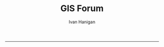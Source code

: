 #+TITLE:GIS Forum
#+AUTHOR: Ivan Hanigan
#+email: ivan.hanigan@anu.edu.au
#+LaTeX_CLASS: article
#+LaTeX_CLASS_OPTIONS: [a4paper]
#+LATEX: \tableofcontents
-----

* COMMENT layout
** COMMENT default
#+name:aboutus
#+begin_src html :tangle _layouts/default.html :exports none :eval no
  <!doctype html>
  <html>
    <head>
      <meta charset="utf-8">
      <meta http-equiv="X-UA-Compatible" content="chrome=1">
      <title>GIS Forum - {{ page.title }}</title>
  
      <link rel="stylesheet" href="stylesheets/styles.css">
      <link rel="stylesheet" href="stylesheets/pygment_trac.css">
      <meta name="viewport" content="width=device-width, initial-scale=1, user-scalable=no">
      <!--[if lt IE 9]>
      <script src="//html5shiv.googlecode.com/svn/trunk/html5.js"></script>
      <![endif]-->
    </head>
    <body>
      <div class="wrapper">
        <header>
          <!--<h1>GIS Forum</h1>-->
          <strong id="blog-title">
            <a href="http://gis-forum.github.com" rel="home"><h1>GIS Forum</h1></a>
          </strong>
          <!--<p>GIS Forum</p>-->
  
                <!-- <p>Links:</p> -->
                <a class="home" href="http://gis-forum.github.com">Home →</a>  
                <p></p>
                <a class="Contact the project" href="mailto:gis_forum@alliance.anu.edu.au">Contact the forum →</a>  
                <!--<p></p>-->
                <!--<a class="Font of all wisdom" href="www.google.com">Font of all wisdom →</a>-->  
                <p></p>
                <a class="About" href="/aboutus.html">About →</a>
                <!--<a class="About" href="/aboutus.html">About →</a>-->  
                <p></p>
                <p><a class="study" href="/study.html">Study groups →</a></p> 
  
  
  
        </header>
        <section>
          <h3>{{ page.title }}</h3>
  
  <!--<p>This was generated by Github's automatic webpage generator.</p>-->
  
  <p>
            {{ content }}
  </p>
  <div id="disqus_thread"></div>
    <script type="text/javascript" src="http://disentanglethings.disqus.com/embed.js"> </script>
    <noscript>Please enable JavaScript to <a href="http://disentanglethings.disqus.com/?url=ref">view the discussion thread.</a></noscript>
        </section>
        <footer>
          <p>This project is maintained by <a href="https://github.com/ivanhanigan">ivanhanigan</a></p>
          <p><small>Hosted on GitHub Pages &mdash; Theme by <a href="https://github.com/orderedlist">orderedlist</a></small></p>
          <!--<p><small><a href="/indexlocal.html">Ivan's temporary local version for debugging</a></small></p>-->
  
        </footer>
      </div>
  
  
  
      <script src="javascripts/scale.fix.js"></script>    
    </body>
  </html>
  
#+end_src

** Index
*** COMMENT Index-head
#+name:index
#+begin_src markdown :tangle index.md :exports none :eval no :padline no
--- 
name: gis-forum
layout: default
title: GIS Forum
---
#+end_src
*** Abstract
#+name:Index-prose
#+begin_src markdown :tangle index.md :exports reports :eval no
We are a group of GIS users who have come together as a community of practice.  Please feel free to email the forum at <a class="Contact the project" href="mailto:gis_forum@alliance.anu.edu.au">the group email list</a>. All GIS questions or comments are welcomed.
We focus on the following 5 themes:
1. Data Aquisition
2. Data Management
3. Data Analysis
4. Training
5. Communication

The forum meets TUESDAYS at 1-2pm at the Australian National University in Canberra, usually in room F2 of the old Forestry Building (48) - or at one of the locations shown below. 

<iframe style="border: none;" height="400" width="600" src="http://115.146.93.225:8181/geoexplorer/viewer/#maps/2"></iframe>
#+end_src
# [http://quicklink.anu.edu.au/m2eq](http://quicklink.anu.edu.au/m2eq).
*** COMMENT Index-code
#+name:asdf
#+begin_src R :session *R* :tangle no :exports none :eval no
  #### Chunk ####
      x <- rnorm(100,1,2)
      png("images/hist_x.png")
      hist(x)
      dev.off()
  
#+end_src

*** COMMENT Index-graph-code
#+name:Index-graph
#+begin_src markdown :tangle no :exports none :eval no
<!--![plot](/images/hist_x.png)-->
![plot](/images/hist_x.png)
#+end_src
*** Index-refs-code
#+name:Index-refs
#+begin_src markdown :tangle no :exports reports :eval no
[1]: http://www.anu.edu.au/ "Nectar"
#+end_src


** COMMENT About
*** COMMENT aboutus-code
#+name:aboutus
#+begin_src markdown :tangle aboutus.md :exports none :eval no :padline no
  --- 
  name: about-us
  layout: default
  title: About us
  ---
  
  The members of the email list are below.
  
  If you are an ANU staff or student you can go to [http://alliance.anu.edu.au](http://alliance.anu.edu.au) and:
  - log on with your ANU Horus identity
  - and then go
  My Workspace > Membership > Joinable sites 
  - search for GIS forum and join (it is public).
   
  If you are not ANU you can email the list and request being added, and someone will do that for you. 
  
  Last Updated 22 May 2013
  
  
  - Ambrose Andrews (u4080622@anu.edu.au)
  - Andrew Hicks (andrew.hicks@anu.edu.au)
  - Dr Nasser  Bagheri (nasser.bagheri@anu.edu.ac)
  - Francis Markham (francis.markham@anu.edu.au)
  - Grzegorz Uszynski
  - Ian Szarka (ian.szarka@anu.edu.au)
  - Ivan Hanigan (ivan.hanigan@gmail.com)
  - Janet McDougall (janet.mcdougall@anu.edu.au)
  - Joseph Guillaume (joseph.guillaume@anu.edu.au)
  - Julia McQuoid (j.mcquoid@unsw.edu.au)
  - Kay Dancey (kay.dancey@anu.edu.au)
  - Luciana Porfirio
  - Megan McNellie (megan.mcnellie@anu.edu.au)
  - Mishka Talent (mishka.talent@anu.edu.au)
  - Nasreen Islam Khan (nasreen.khan@anu.edu.au)
  - Nerida Hunter (nerida.hunter@anu.edu.au)
  - Prithiviraj Booneeady 
  - Soumya Mazumdar
  - Steven McEachern (steven.mceachern@anu.edu.au)
  - Stuart Collins (stuart.collins@calvary-act.com.au)
  - Viennet Elvina (elvina.viennet@anu.edu.au)
  
  
#+end_src

*** COMMENT add locations to map-code
#+name:add locations to map
#+begin_src R :session *R* :tangle no :exports none :eval yes
  ################################################################
  # name:add locations to map
  require(gisviz)
  require(swishdbtools)
  pwd <- getPassword()
  ch  <- connect2postgres("130.56.60.77", "gislibrary", "postgres", pwd)
  
  dir()
  df <- read_file("gisforumlocns.xls")
  df
  df2 <- as.data.frame(matrix(nrow=0, ncol=3))
  for(loc in df[,1])
    {
      gloc  <- gGeoCode2(loc)
      df2  <- rbind(df2, gloc)    
    }
  locations  <- df2
  locations
  # found error
  locations[2,2] <- -35.27793
  locations[2,3] <- 149.11596
  ## Treat data frame as spatial points
  epsg <- make_EPSG()
  pts <- SpatialPointsDataFrame(cbind(locations$long,locations$lat),locations,
    proj4string=CRS(epsg$prj4[epsg$code %in% '4283']))
  # plus others if(file.exists("gisforumlocns.shp")) file.remove("gisforumlocns.shp")
  writeOGR(pts, "gisforumlocns.shp", "gisforumlocns", "ESRI Shapefile")
  
  load2postgres_shp(filename="gisforumlocns.shp", out_schema="public", out_table="gisforumlocations",
                    ipaddress="130.56.60.77", u="postgres", d="gislibrary", remove = F, eval = T)
  dbSendQuery(ch, "grant select on gisforumlocations to gislibrary")
#+end_src
*** COMMENT get-names-code
#+name:get-names
#+begin_src R :session *R* :tangle no :exports none :eval yes
    ################################################################
    # name:get-names
    require(swishdbtools)
    dir()
    names  <- read_file("gisforumnames.xlsx")
    head(names)
    nrow(names)
    names
  
  
  
   Agmen, Fiona                 
   Andrews, Ambrose             
   Bagheri, Nasser              
   Beaty, Matthew               
   Beh, Jie-Lian                
   ben.searle                   
   Booneeady, Prithiviraj       
   brad.lee                     
   bryonyretter                 
   Burgher, Isabela             
   Burns, Emma                  
   Butler, Ainslie              
   Butler, Danielle             
   cchartres2                   
   conan.liu                    
   Dallakoti, Babu              
   Dancey, Kay                  
   Davies, Ben                  
   Dear, Keith                  
   Doran, Bruce                 
   Ens, Emilie-Jane             
   Evans, Ben                   
   Evans, Megan                 
   frank.detering               
   Fu, Baihua                   
   Gray, Cathy                  
   Griffiths, Rachael           
   grzegorz                     
   Hanigan, Ivan                
   Hewett, Michael              
   Hicks, Andrew                
   Hugh, Sonia                  
   Hunter, Nerida               
   Iwanaga, Iwanaga             
   jin.cui                      
   Jones, Eriita                
   josephguillaume              
   julia.mcquoid                
   Kawaye, Floney               
   Khan, Nasreen                
   Konings, Paul                
   Kraus, Hans-Joerg            
   Kuramotto De Bednarik, Carola
   Lee, Peter                   
   Lei, Junran                  
   Lucas, Claire                
   MacFarlane, Kevin            
   Magnus, Muhammad             
   Manger, Peter                
   Markham, Francis             
   martin.young                 
   Mazumdar, Soumya             
   McDougall, Janet             
   McEachern, Steven            
   McFarlane, Rosemary          
   McNellie, Megan              
   McQuoid, Julia               
   Merrin, Linda                
   Moon, Brenda                 
   Nizette, Mark                
   Patrick, Marian              
   peter.taylor                 
   Porfirio, Luciana            
   Potter, Sandra               
   Powell, Susan                
   Rangkuti, Hasnani            
   robert.davy                  
   Roberts, Simon               
   Roberts, Steven              
   robyn.kinghamedwards         
   romcfarlane                  
   Sato, Chloe                  
   Singh Dillon, Wira           
   ssilcot                      
   Stein, Janet                 
   stuart.collins.mail          
   Szarka, Ian                  
   Talent, Mishka               
   Tennant, Philip              
   Thompson, Chris              
   Van Bommel, Linda            
   Viennet, Elvina              
   Xiang, Fan                   
  
#+end_src
** study groups
spdep@alliance.anu.edu.au
#+begin_src markdown :tangle study.md :exports none :eval no :padline no
---
name: study
layout: default
title: Study Groups
---

## SPDEP: Spatial Dependence and Statistical Modelling
The SPDEP group meets 2-3pm Thursdays at the School of Biology 46E (follow the sign Little Pickle café) [http://campusmap.anu.edu.au/displaymap.asp?grid=ef54](http://campusmap.anu.edu.au/displaymap.asp?grid=ef54)

To join in and recieve the reading material contact the <a class="Contact spdep group" href="mailto:spdep@alliance.anu.edu.au"> spdep group email</a> or join via the [http://alliance.anu.edu.au](http://alliance.anu.edu.au) website.

## Beginner level ArcGIS
The Beginner level ArcGIS group has stopped having regular meetings.  If you want to set up some more meetings for this group contact the 
<a class="Contact spdep group" href="mailto:gis_forum@alliance.anu.edu.au">GIS forum group email.</a> 
    
#+end_src
